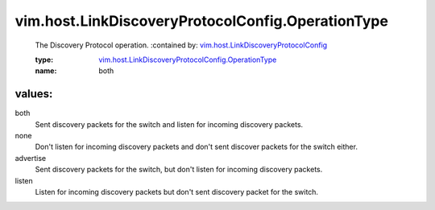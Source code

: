 .. _vim.host.LinkDiscoveryProtocolConfig: ../../../vim/host/LinkDiscoveryProtocolConfig.rst

.. _vim.host.LinkDiscoveryProtocolConfig.OperationType: ../../../vim/host/LinkDiscoveryProtocolConfig/OperationType.rst

vim.host.LinkDiscoveryProtocolConfig.OperationType
==================================================
  The Discovery Protocol operation.
  :contained by: `vim.host.LinkDiscoveryProtocolConfig`_

  :type: `vim.host.LinkDiscoveryProtocolConfig.OperationType`_

  :name: both

values:
--------

both
   Sent discovery packets for the switch and listen for incoming discovery packets.

none
   Don't listen for incoming discovery packets and don't sent discover packets for the switch either.

advertise
   Sent discovery packets for the switch, but don't listen for incoming discovery packets.

listen
   Listen for incoming discovery packets but don't sent discovery packet for the switch.
